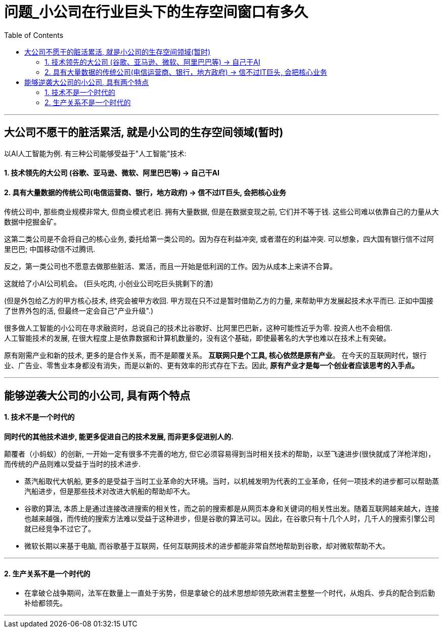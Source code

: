 
= 问题_小公司在行业巨头下的生存空间窗口有多久
:toc:

---

== 大公司不愿干的脏活累活, 就是小公司的生存空间领域(暂时)

以AI人工智能为例. 有三种公司能够受益于"人工智能"技术:

==== 1. 技术领先的大公司 (谷歌、亚马逊、微软、阿里巴巴等) -> 自己干AI

==== 2. 具有大量数据的传统公司(电信运营商、银行，地方政府) -> 信不过IT巨头, 会把核心业务

传统公司中, 那些商业规模非常大, 但商业模式老旧. 拥有大量数据, 但是在数据变现之前, 它们并不等于钱. 这些公司难以依靠自己的力量从大数据中挖掘金矿。

这第二类公司是不会将自己的核心业务, 委托给第一类公司的。因为存在利益冲突, 或者潜在的利益冲突. 可以想象，四大国有银行信不过阿里巴巴; 中国移动信不过腾讯.

反之，第一类公司也不愿意去做那些脏活、累活，而且一开始是低利润的工作。因为从成本上来讲不合算。

这就给了小AI公司机会。 (巨头吃肉, 小创业公司吃巨头挑剩下的渣)

(但是外包给乙方的甲方核心技术, 终究会被甲方收回. 甲方现在只不过是暂时借助乙方的力量, 来帮助甲方发展起技术水平而已. 正如中国接了世界外包的活, 但最终一定会自己"产业升级".)


很多做人工智能的小公司在寻求融资时，总说自己的技术比谷歌好、比阿里巴巴新，这种可能性近乎为零. 投资人也不会相信.  +
人工智能技术的发展, 在很大程度上是依靠数据和计算机数量的，没有这个基础，即使最著名的大学也难以在技术上有突破。

原有刚需产业和新的技术, 更多的是合作关系，而不是颠覆关系。 *互联网只是个工具, 核心依然是原有产业*。 在今天的互联网时代，银行业、广告业、零售业本身都没有消失，而是以新的、更有效率的形式存在下去。因此, *原有产业才是每一个创业者应该思考的入手点。*




---

== 能够逆袭大公司的小公司, 具有两个特点

==== 1. 技术不是一个时代的

*同时代的其他技术进步, 能更多促进自己的技术发展, 而非更多促进别人的.*

颠覆者（小蚂蚁）的创新, 一开始一定有很多不完善的地方, 但它必须容易得到当时相关技术的帮助，以至飞速进步(很快就成了洋枪洋炮)，而传统的产品则难以受益于当时的技术进步.

- 蒸汽船取代大帆船, 更多的是受益于当时工业革命的大环境。当时，以机械发明为代表的工业革命，任何一项技术的进步都可以帮助蒸汽船进步，但是那些技术对改进大帆船的帮助却不大。
- 谷歌的算法, 本质上是通过连接改进搜索的相关性，而之前的搜索都是从网页本身和关键词的相关性出发。随着互联网越来越大，连接也越来越强，而传统的搜索方法难以受益于这种进步，但是谷歌的算法可以。因此，在谷歌只有十几个人时，几千人的搜索引擎公司就已经竞争不过它了。
- 微软长期以来基于电脑, 而谷歌基于互联网，任何互联网技术的进步都能非常自然地帮助到谷歌，却对微软帮助不大。

---

==== 2. 生产关系不是一个时代的

- 在拿破仑战争期间，法军在数量上一直处于劣势，但是拿破仑的战术思想却领先欧洲君主整整一个时代，从炮兵、步兵的配合到后勤补给都领先。

---


























